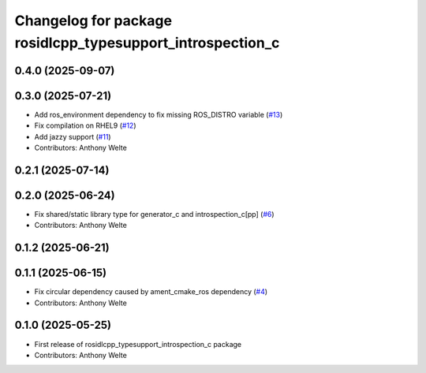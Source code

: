^^^^^^^^^^^^^^^^^^^^^^^^^^^^^^^^^^^^^^^^^^^^^^^^^^^^^^^^^^^
Changelog for package rosidlcpp_typesupport_introspection_c
^^^^^^^^^^^^^^^^^^^^^^^^^^^^^^^^^^^^^^^^^^^^^^^^^^^^^^^^^^^

0.4.0 (2025-09-07)
------------------

0.3.0 (2025-07-21)
------------------
* Add ros_environment dependency to fix missing ROS_DISTRO variable (`#13 <https://github.com/TonyWelte/rosidlcpp/issues/13>`_)
* Fix compilation on RHEL9 (`#12 <https://github.com/TonyWelte/rosidlcpp/issues/12>`_)
* Add jazzy support (`#11 <https://github.com/TonyWelte/rosidlcpp/issues/11>`_)
* Contributors: Anthony Welte

0.2.1 (2025-07-14)
------------------

0.2.0 (2025-06-24)
------------------
* Fix shared/static library type for generator_c and introspection_c[pp] (`#6 <https://github.com/TonyWelte/rosidlcpp/issues/6>`_)
* Contributors: Anthony Welte

0.1.2 (2025-06-21)
------------------

0.1.1 (2025-06-15)
------------------
* Fix circular dependency caused by ament_cmake_ros dependency (`#4 <https://github.com/TonyWelte/rosidlcpp/issues/4>`_)
* Contributors: Anthony Welte

0.1.0 (2025-05-25)
------------------
* First release of rosidlcpp_typesupport_introspection_c package
* Contributors: Anthony Welte
